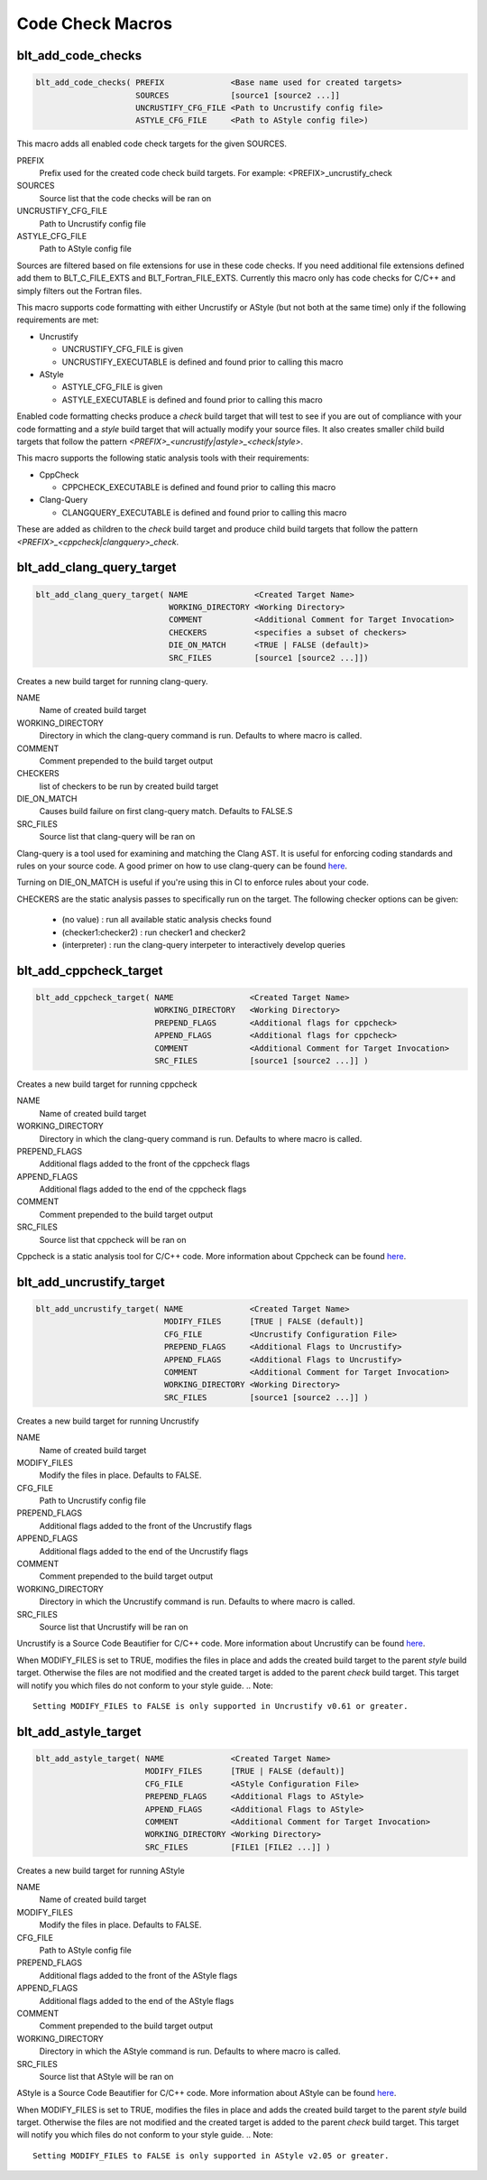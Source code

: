 .. # Copyright (c) 2017-2019, Lawrence Livermore National Security, LLC and
.. # other BLT Project Developers. See the top-level COPYRIGHT file for details
.. # 
.. # SPDX-License-Identifier: (BSD-3-Clause)

Code Check Macros
==================

blt_add_code_checks
~~~~~~~~~~~~~~~~~~~

.. code-block:: cmake

    blt_add_code_checks( PREFIX              <Base name used for created targets>
                         SOURCES             [source1 [source2 ...]]
                         UNCRUSTIFY_CFG_FILE <Path to Uncrustify config file>
                         ASTYLE_CFG_FILE     <Path to AStyle config file>)

This macro adds all enabled code check targets for the given SOURCES.

PREFIX
  Prefix used for the created code check build targets. For example:
  <PREFIX>_uncrustify_check

SOURCES
  Source list that the code checks will be ran on

UNCRUSTIFY_CFG_FILE
  Path to Uncrustify config file

ASTYLE_CFG_FILE
  Path to AStyle config file

Sources are filtered based on file extensions for use in these code checks.  If you need
additional file extensions defined add them to BLT_C_FILE_EXTS and BLT_Fortran_FILE_EXTS.
Currently this macro only has code checks for C/C++ and simply filters out the Fortran files.

This macro supports code formatting with either Uncrustify or AStyle (but not both at the same time)
only if the following requirements are met:

- Uncrustify

  * UNCRUSTIFY_CFG_FILE is given
  * UNCRUSTIFY_EXECUTABLE is defined and found prior to calling this macro

- AStyle

  * ASTYLE_CFG_FILE is given
  * ASTYLE_EXECUTABLE is defined and found prior to calling this macro

Enabled code formatting checks produce a `check` build target that will test to see if you
are out of compliance with your code formatting and a `style` build target that will actually
modify your source files.  It also creates smaller child build targets that follow the pattern
`<PREFIX>_<uncrustify|astyle>_<check|style>`.

This macro supports the following static analysis tools with their requirements:

- CppCheck

  * CPPCHECK_EXECUTABLE is defined and found prior to calling this macro

- Clang-Query

  * CLANGQUERY_EXECUTABLE is defined and found prior to calling this macro

These are added as children to the `check` build target and produce child build targets
that follow the pattern `<PREFIX>_<cppcheck|clangquery>_check`.

blt_add_clang_query_target
~~~~~~~~~~~~~~~~~~~~~~~~~~

.. code-block:: cmake

    blt_add_clang_query_target( NAME              <Created Target Name>
                                WORKING_DIRECTORY <Working Directory>
                                COMMENT           <Additional Comment for Target Invocation>
                                CHECKERS          <specifies a subset of checkers>
                                DIE_ON_MATCH      <TRUE | FALSE (default)>
                                SRC_FILES         [source1 [source2 ...]])

Creates a new build target for running clang-query.

NAME
  Name of created build target

WORKING_DIRECTORY
  Directory in which the clang-query command is run. Defaults to where macro is called.

COMMENT
  Comment prepended to the build target output

CHECKERS
  list of checkers to be run by created build target

DIE_ON_MATCH
  Causes build failure on first clang-query match. Defaults to FALSE.S

SRC_FILES
  Source list that clang-query will be ran on

Clang-query is a tool used for examining and matching the Clang AST. It is useful for enforcing
coding standards and rules on your source code.  A good primer on how to use clang-query can be
found `here <https://devblogs.microsoft.com/cppblog/exploring-clang-tooling-part-2-examining-the-clang-ast-with-clang-query/>`_.

Turning on DIE_ON_MATCH is useful if you're using this in CI to enforce rules about your code.

CHECKERS are the static analysis passes to specifically run on the target. The following checker options
can be given:

    * (no value)          : run all available static analysis checks found
    * (checker1:checker2) : run checker1 and checker2
    * (interpreter)       : run the clang-query interpeter to interactively develop queries


blt_add_cppcheck_target
~~~~~~~~~~~~~~~~~~~~~~~

.. code-block:: cmake

    blt_add_cppcheck_target( NAME                <Created Target Name>
                             WORKING_DIRECTORY   <Working Directory>
                             PREPEND_FLAGS       <Additional flags for cppcheck>
                             APPEND_FLAGS        <Additional flags for cppcheck>
                             COMMENT             <Additional Comment for Target Invocation>
                             SRC_FILES           [source1 [source2 ...]] )

Creates a new build target for running cppcheck

NAME
  Name of created build target

WORKING_DIRECTORY
  Directory in which the clang-query command is run. Defaults to where macro is called.

PREPEND_FLAGS
  Additional flags added to the front of the cppcheck flags

APPEND_FLAGS
 Additional flags added to the end of the cppcheck flags

COMMENT
  Comment prepended to the build target output

SRC_FILES
  Source list that cppcheck will be ran on

Cppcheck is a static analysis tool for C/C++ code. More information about
Cppcheck can be found `here <http://cppcheck.sourceforge.net/>`_.

blt_add_uncrustify_target
~~~~~~~~~~~~~~~~~~~~~~~~~

.. code-block:: cmake

    blt_add_uncrustify_target( NAME              <Created Target Name>
                               MODIFY_FILES      [TRUE | FALSE (default)]
                               CFG_FILE          <Uncrustify Configuration File> 
                               PREPEND_FLAGS     <Additional Flags to Uncrustify>
                               APPEND_FLAGS      <Additional Flags to Uncrustify>
                               COMMENT           <Additional Comment for Target Invocation>
                               WORKING_DIRECTORY <Working Directory>
                               SRC_FILES         [source1 [source2 ...]] )

Creates a new build target for running Uncrustify

NAME
  Name of created build target

MODIFY_FILES
  Modify the files in place. Defaults to FALSE.

CFG_FILE
  Path to Uncrustify config file

PREPEND_FLAGS
  Additional flags added to the front of the Uncrustify flags

APPEND_FLAGS
 Additional flags added to the end of the Uncrustify flags

COMMENT
  Comment prepended to the build target output

WORKING_DIRECTORY
  Directory in which the Uncrustify command is run. Defaults to where macro is called.

SRC_FILES
  Source list that Uncrustify will be ran on

Uncrustify is a Source Code Beautifier for C/C++ code. More information about
Uncrustify can be found `here <http://uncrustify.sourceforge.net/>`_.

When MODIFY_FILES is set to TRUE, modifies the files in place and adds the created build
target to the parent `style` build target.  Otherwise the files are not modified and the
created target is added to the parent `check` build target. This target will notify you
which files do not conform to your style guide.
.. Note::
  Setting MODIFY_FILES to FALSE is only supported in Uncrustify v0.61 or greater.


blt_add_astyle_target
~~~~~~~~~~~~~~~~~~~~~

.. code-block:: cmake

    blt_add_astyle_target( NAME              <Created Target Name>
                           MODIFY_FILES      [TRUE | FALSE (default)]
                           CFG_FILE          <AStyle Configuration File> 
                           PREPEND_FLAGS     <Additional Flags to AStyle>
                           APPEND_FLAGS      <Additional Flags to AStyle>
                           COMMENT           <Additional Comment for Target Invocation>
                           WORKING_DIRECTORY <Working Directory>
                           SRC_FILES         [FILE1 [FILE2 ...]] )

Creates a new build target for running AStyle

NAME
  Name of created build target

MODIFY_FILES
  Modify the files in place. Defaults to FALSE.

CFG_FILE
  Path to AStyle config file

PREPEND_FLAGS
  Additional flags added to the front of the AStyle flags

APPEND_FLAGS
 Additional flags added to the end of the AStyle flags

COMMENT
  Comment prepended to the build target output

WORKING_DIRECTORY
  Directory in which the AStyle command is run. Defaults to where macro is called.

SRC_FILES
  Source list that AStyle will be ran on

AStyle is a Source Code Beautifier for C/C++ code. More information about
AStyle can be found `here <http://astyle.sourceforge.net/>`_.

When MODIFY_FILES is set to TRUE, modifies the files in place and adds the created build
target to the parent `style` build target.  Otherwise the files are not modified and the
created target is added to the parent `check` build target. This target will notify you
which files do not conform to your style guide.
.. Note::
  Setting MODIFY_FILES to FALSE is only supported in AStyle v2.05 or greater.

